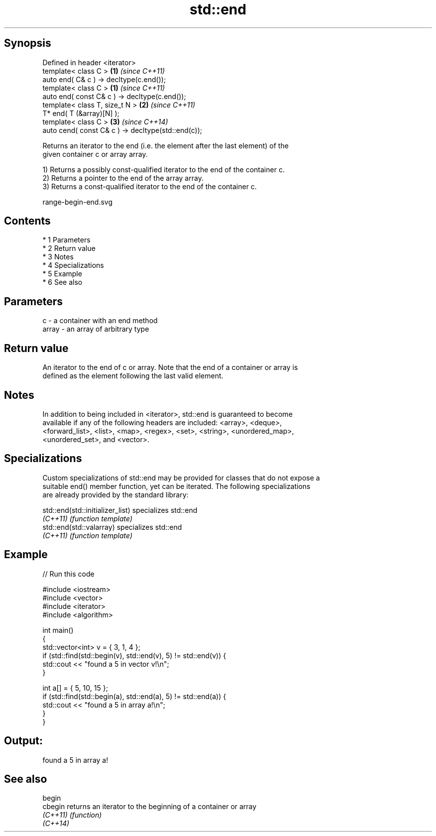 .TH std::end 3 "Apr 19 2014" "1.0.0" "C++ Standard Libary"
.SH Synopsis
   Defined in header <iterator>
   template< class C >                               \fB(1)\fP \fI(since C++11)\fP
   auto end( C& c ) -> decltype(c.end());
   template< class C >                               \fB(1)\fP \fI(since C++11)\fP
   auto end( const C& c ) -> decltype(c.end());
   template< class T, size_t N >                     \fB(2)\fP \fI(since C++11)\fP
   T* end( T (&array)[N] );
   template< class C >                               \fB(3)\fP \fI(since C++14)\fP
   auto cend( const C& c ) -> decltype(std::end(c));

   Returns an iterator to the end (i.e. the element after the last element) of the
   given container c or array array.

   1) Returns a possibly const-qualified iterator to the end of the container c.
   2) Returns a pointer to the end of the array array.
   3) Returns a const-qualified iterator to the end of the container c.

   range-begin-end.svg

.SH Contents

     * 1 Parameters
     * 2 Return value
     * 3 Notes
     * 4 Specializations
     * 5 Example
     * 6 See also

.SH Parameters

   c     - a container with an end method
   array - an array of arbitrary type

.SH Return value

   An iterator to the end of c or array. Note that the end of a container or array is
   defined as the element following the last valid element.

.SH Notes

   In addition to being included in <iterator>, std::end is guaranteed to become
   available if any of the following headers are included: <array>, <deque>,
   <forward_list>, <list>, <map>, <regex>, <set>, <string>, <unordered_map>,
   <unordered_set>, and <vector>.

.SH Specializations

   Custom specializations of std::end may be provided for classes that do not expose a
   suitable end() member function, yet can be iterated. The following specializations
   are already provided by the standard library:

   std::end(std::initializer_list) specializes std::end
   \fI(C++11)\fP                         \fI(function template)\fP
   std::end(std::valarray)         specializes std::end
   \fI(C++11)\fP                         \fI(function template)\fP

.SH Example

   
// Run this code

 #include <iostream>
 #include <vector>
 #include <iterator>
 #include <algorithm>

 int main()
 {
     std::vector<int> v = { 3, 1, 4 };
     if (std::find(std::begin(v), std::end(v), 5) != std::end(v)) {
         std::cout << "found a 5 in vector v!\\n";
     }

     int a[] = { 5, 10, 15 };
     if (std::find(std::begin(a), std::end(a), 5) != std::end(a)) {
         std::cout << "found a 5 in array a!\\n";
     }
 }

.SH Output:

 found a 5 in array a!

.SH See also

   begin
   cbegin  returns an iterator to the beginning of a container or array
   \fI(C++11)\fP \fI(function)\fP
   \fI(C++14)\fP

